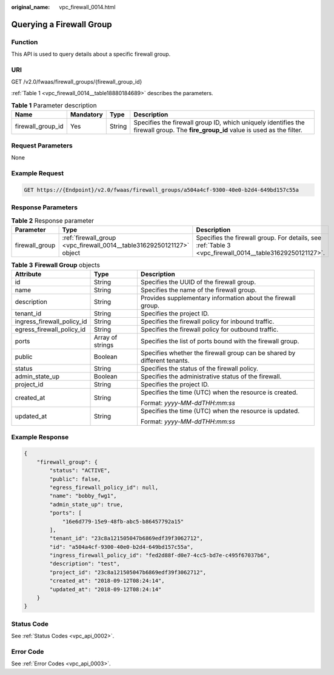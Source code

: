 :original_name: vpc_firewall_0014.html

.. _vpc_firewall_0014:

Querying a Firewall Group
=========================

Function
--------

This API is used to query details about a specific firewall group.

URI
---

GET /v2.0/fwaas/firewall_groups/{firewall_group_id}

:ref:`Table 1 <vpc_firewall_0014__table18880184689>` describes the parameters.

.. _vpc_firewall_0014__table18880184689:

.. table:: **Table 1** Parameter description

   +-------------------+-----------+--------+-----------------------------------------------------------------------------------------------------------------------------------+
   | Name              | Mandatory | Type   | Description                                                                                                                       |
   +===================+===========+========+===================================================================================================================================+
   | firewall_group_id | Yes       | String | Specifies the firewall group ID, which uniquely identifies the firewall group. The **fire_group_id** value is used as the filter. |
   +-------------------+-----------+--------+-----------------------------------------------------------------------------------------------------------------------------------+

Request Parameters
------------------

None

Example Request
---------------

.. code-block:: text

   GET https://{Endpoint}/v2.0/fwaas/firewall_groups/a504a4cf-9300-40e0-b2d4-649bd157c55a

Response Parameters
-------------------

.. table:: **Table 2** Response parameter

   +----------------+-----------------------------------------------------------------------+---------------------------------------------------------------------------------------------------------+
   | Parameter      | Type                                                                  | Description                                                                                             |
   +================+=======================================================================+=========================================================================================================+
   | firewall_group | :ref:`firewall_group <vpc_firewall_0014__table31629250121127>` object | Specifies the firewall group. For details, see :ref:`Table 3 <vpc_firewall_0014__table31629250121127>`. |
   +----------------+-----------------------------------------------------------------------+---------------------------------------------------------------------------------------------------------+

.. _vpc_firewall_0014__table31629250121127:

.. table:: **Table 3** **Firewall Group** objects

   +----------------------------+-----------------------+--------------------------------------------------------------------------+
   | Attribute                  | Type                  | Description                                                              |
   +============================+=======================+==========================================================================+
   | id                         | String                | Specifies the UUID of the firewall group.                                |
   +----------------------------+-----------------------+--------------------------------------------------------------------------+
   | name                       | String                | Specifies the name of the firewall group.                                |
   +----------------------------+-----------------------+--------------------------------------------------------------------------+
   | description                | String                | Provides supplementary information about the firewall group.             |
   +----------------------------+-----------------------+--------------------------------------------------------------------------+
   | tenant_id                  | String                | Specifies the project ID.                                                |
   +----------------------------+-----------------------+--------------------------------------------------------------------------+
   | ingress_firewall_policy_id | String                | Specifies the firewall policy for inbound traffic.                       |
   +----------------------------+-----------------------+--------------------------------------------------------------------------+
   | egress_firewall_policy_id  | String                | Specifies the firewall policy for outbound traffic.                      |
   +----------------------------+-----------------------+--------------------------------------------------------------------------+
   | ports                      | Array of strings      | Specifies the list of ports bound with the firewall group.               |
   +----------------------------+-----------------------+--------------------------------------------------------------------------+
   | public                     | Boolean               | Specifies whether the firewall group can be shared by different tenants. |
   +----------------------------+-----------------------+--------------------------------------------------------------------------+
   | status                     | String                | Specifies the status of the firewall policy.                             |
   +----------------------------+-----------------------+--------------------------------------------------------------------------+
   | admin_state_up             | Boolean               | Specifies the administrative status of the firewall.                     |
   +----------------------------+-----------------------+--------------------------------------------------------------------------+
   | project_id                 | String                | Specifies the project ID.                                                |
   +----------------------------+-----------------------+--------------------------------------------------------------------------+
   | created_at                 | String                | Specifies the time (UTC) when the resource is created.                   |
   |                            |                       |                                                                          |
   |                            |                       | Format: *yyyy-MM-ddTHH:mm:ss*                                            |
   +----------------------------+-----------------------+--------------------------------------------------------------------------+
   | updated_at                 | String                | Specifies the time (UTC) when the resource is updated.                   |
   |                            |                       |                                                                          |
   |                            |                       | Format: *yyyy-MM-ddTHH:mm:ss*                                            |
   +----------------------------+-----------------------+--------------------------------------------------------------------------+

Example Response
----------------

.. code-block::

   {
       "firewall_group": {
           "status": "ACTIVE",
           "public": false,
           "egress_firewall_policy_id": null,
           "name": "bobby_fwg1",
           "admin_state_up": true,
           "ports": [
               "16e6d779-15e9-48fb-abc5-b86457792a15"
           ],
           "tenant_id": "23c8a121505047b6869edf39f3062712",
           "id": "a504a4cf-9300-40e0-b2d4-649bd157c55a",
           "ingress_firewall_policy_id": "fed2d88f-d0e7-4cc5-bd7e-c495f67037b6",
           "description": "test",
           "project_id": "23c8a121505047b6869edf39f3062712",
           "created_at": "2018-09-12T08:24:14",
           "updated_at": "2018-09-12T08:24:14"
       }
   }

Status Code
-----------

See :ref:`Status Codes <vpc_api_0002>`.

Error Code
----------

See :ref:`Error Codes <vpc_api_0003>`.
